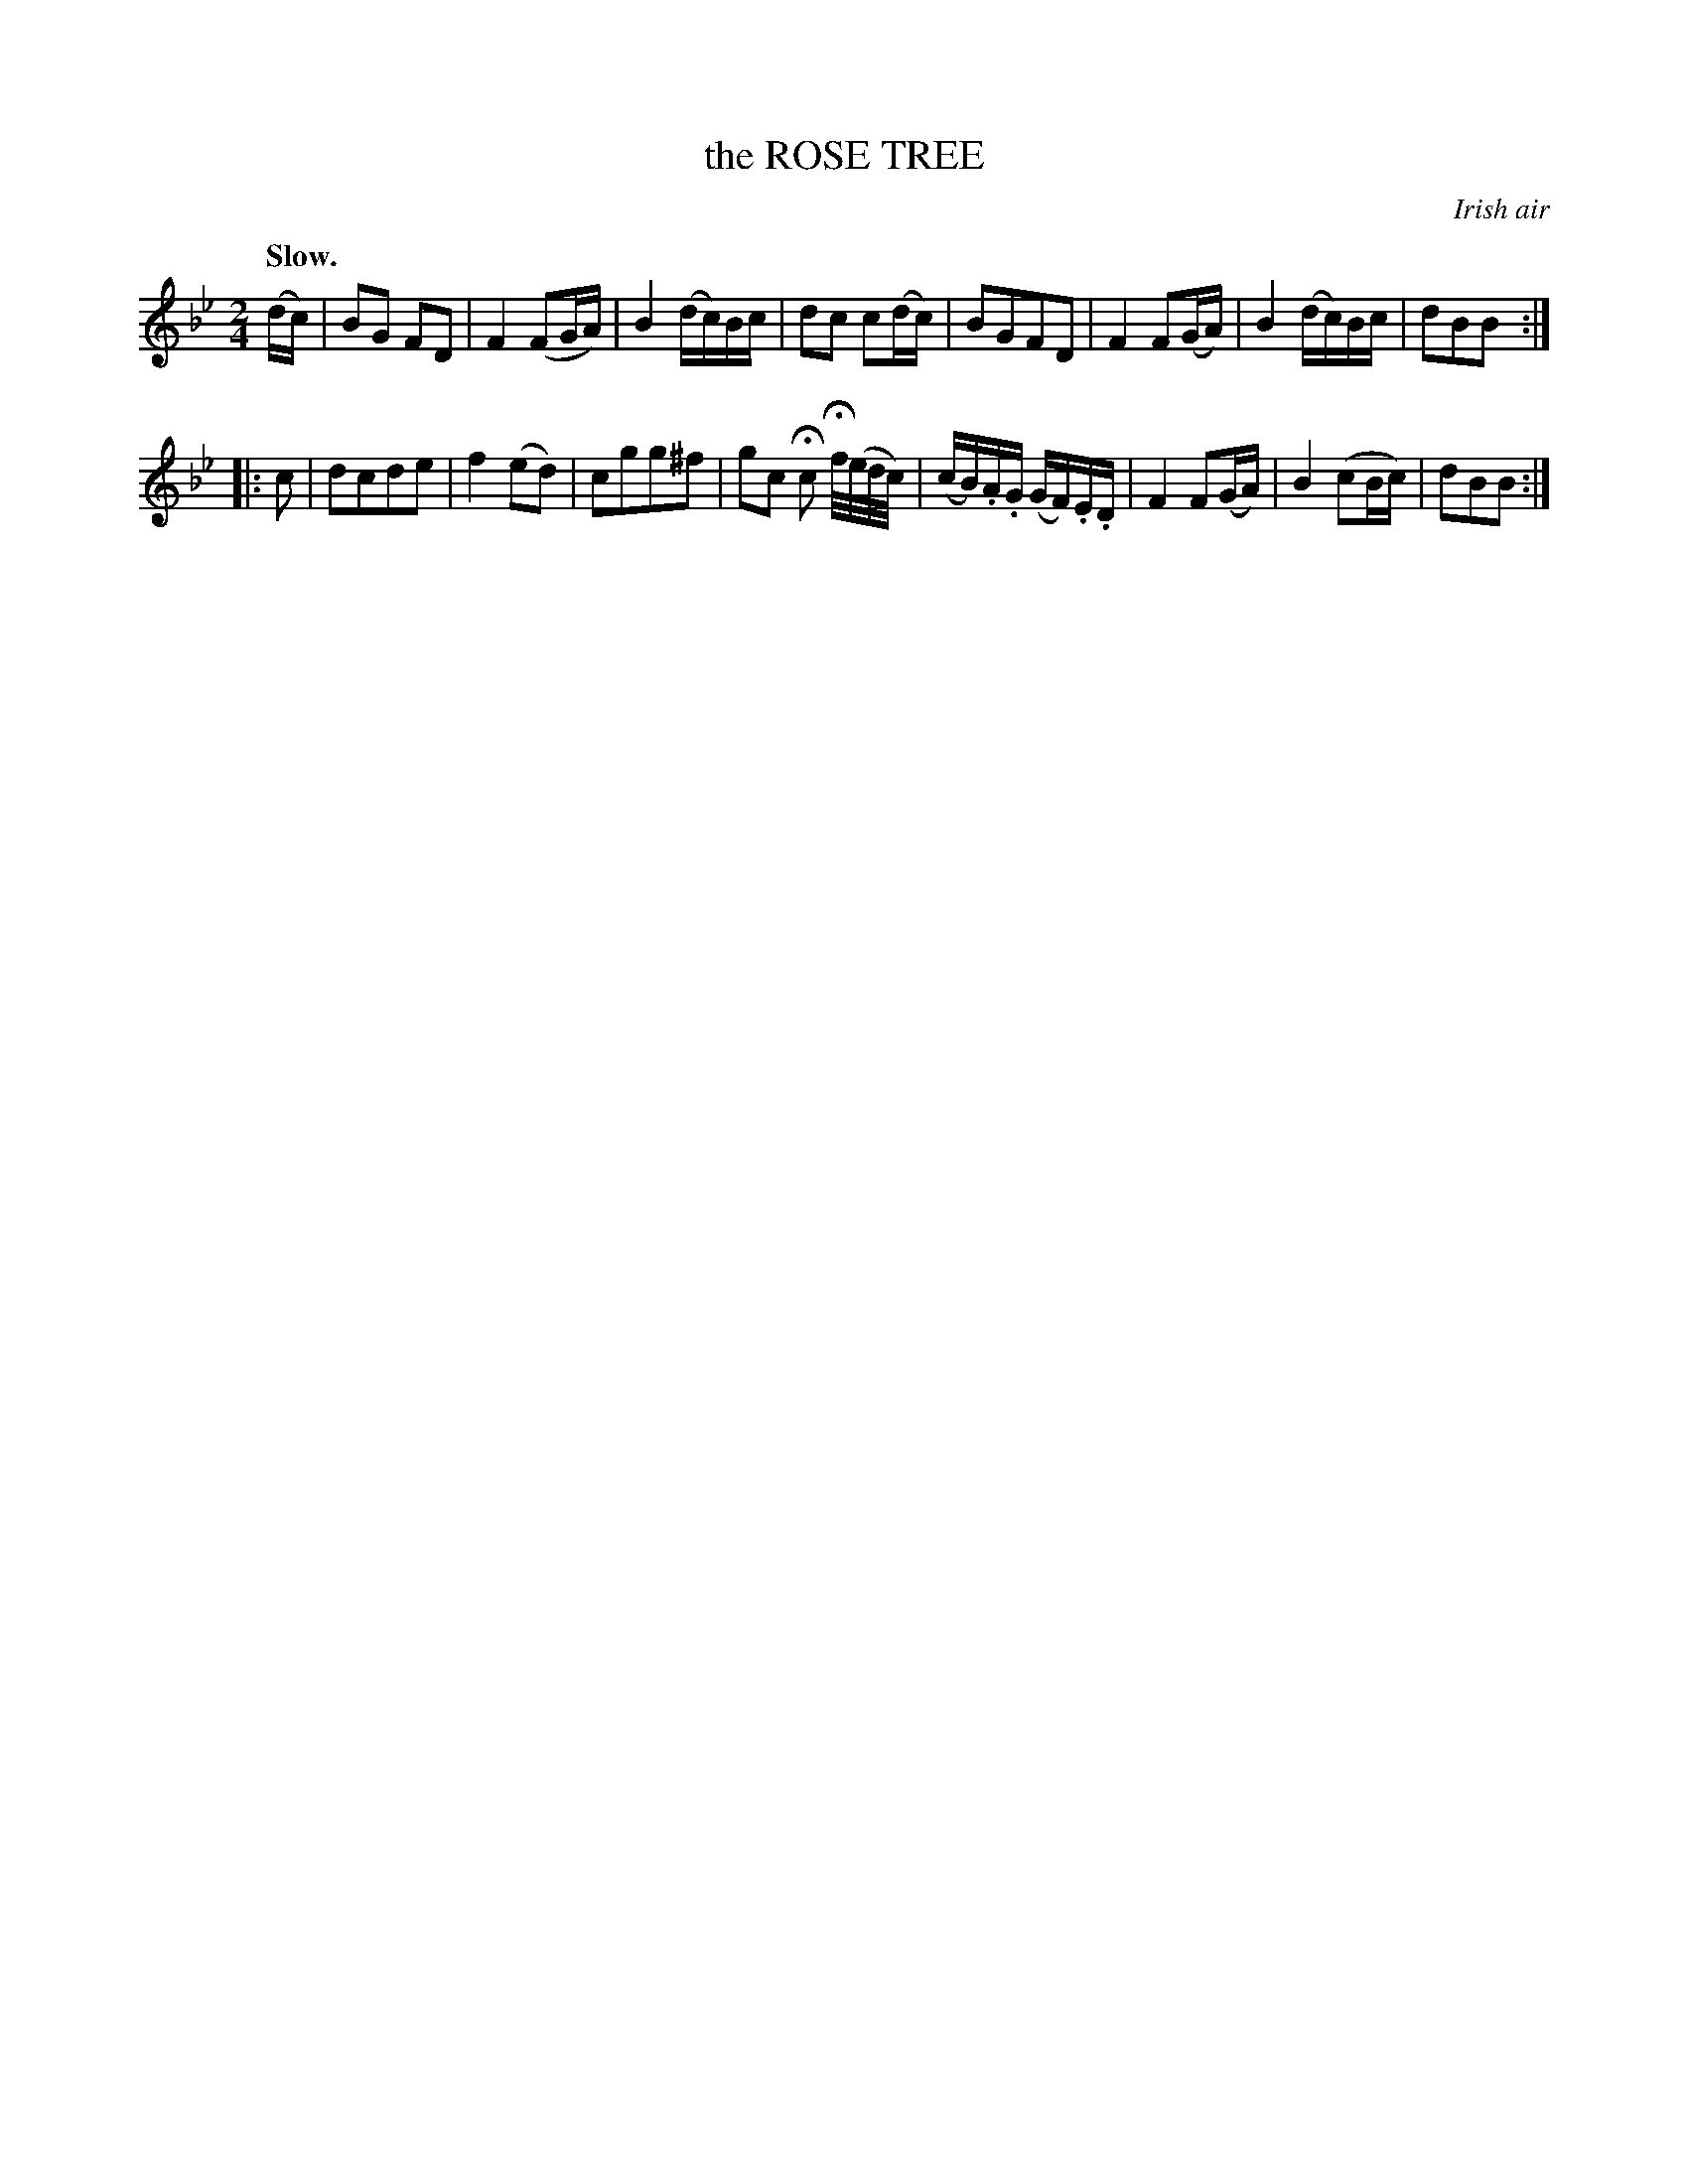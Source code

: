 X: 21824
T: the ROSE TREE
O: Irish air
Q: "Slow."
%R: reel, march, air
B: W. Hamilton "Universal Tune-Book" Vol. 2 Glasgow 1846 p.182 #4
S: http://s3-eu-west-1.amazonaws.com/itma.dl.printmaterial/book_pdfs/hamiltonvol2web.pdf
Z: 2016 John Chambers <jc:trillian.mit.edu>
M: 2/4
L: 1/16
K: Bb
% - - - - - - - - - - - - - - - - - - - - - - - - -
(dc) |\
B2G2 F2D2 | F4 (F2GA) | B4 (dc)Bc | d2c2 c2(dc) |\
B2G2F2D2 | F4 F2(GA) | B4 (dc)Bc | d2B2B2 :|
|: c2 |\
d2c2d2e2 | f4 (e2d2) | c2g2g2^f2 | g2c2 Hc2 Hf/(e/d/c/) |\
(cB).A.G (GF).E.D | F4 F2(GA) | B4 (c2Bc) | d2B2B2 :|
% - - - - - - - - - - - - - - - - - - - - - - - - -
